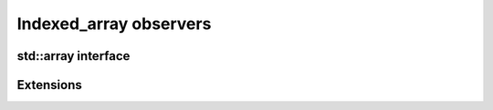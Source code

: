 .. Copyright 2023 Julien Blanc
   Distributed under the Boost Software License, Version 1.0.
   https://www.boost.org/LICENSE_1_0.txt

Indexed_array observers
=======================

std::array interface
--------------------

.. _indexed_array_empty:

.. cpp:function:: constexpr bool indexed_array::empty() const

    Returns true if the container is empty, ie the array size is 0. Otherwise,
    the array is not empty.


.. _indexed_array_size:

.. cpp:function:: constexpr std::size_t indexed_array::size() const

    Returns the size of the array, which is a compile-time constant.

.. _indexed_array_max_size:

.. cpp:function:: constexpr std::size_t indexed_array::max_size() const

    Returns the maximum size of the array, which is always the same as its size.

.. _indexed_array_fill:

.. cpp:function:: void fill(value_type const& value)

    Fills the array with value, ie, replace every element in the array with
    value.

.. _indexed_array_swap:

.. cpp:function:: void swap(indexed_array& other)

    Exchanges the array contents, as per std::array::swap.

Extensions
----------

.. _indexed_array_in_range:

.. cpp:function:: static constexpr bool indexed_array::in_range(index)

   static constexpr method that returns ``true`` if the argument is a
   valid index value for this array, ie calling ``operator[value]`` is
   well defined behavior. Returns ``false`` otherwise.

.. _indexed_array_is_o1:

.. cpp:member:: static constexpr bool indexed_array::is_o1

    static member that describe if access to this indexed array is guaranted to be O(1). This
    information can be used for static asserts when O(1) access is a requirement, or for 
    performance improvements by selecting different algorithm in function of this property.

